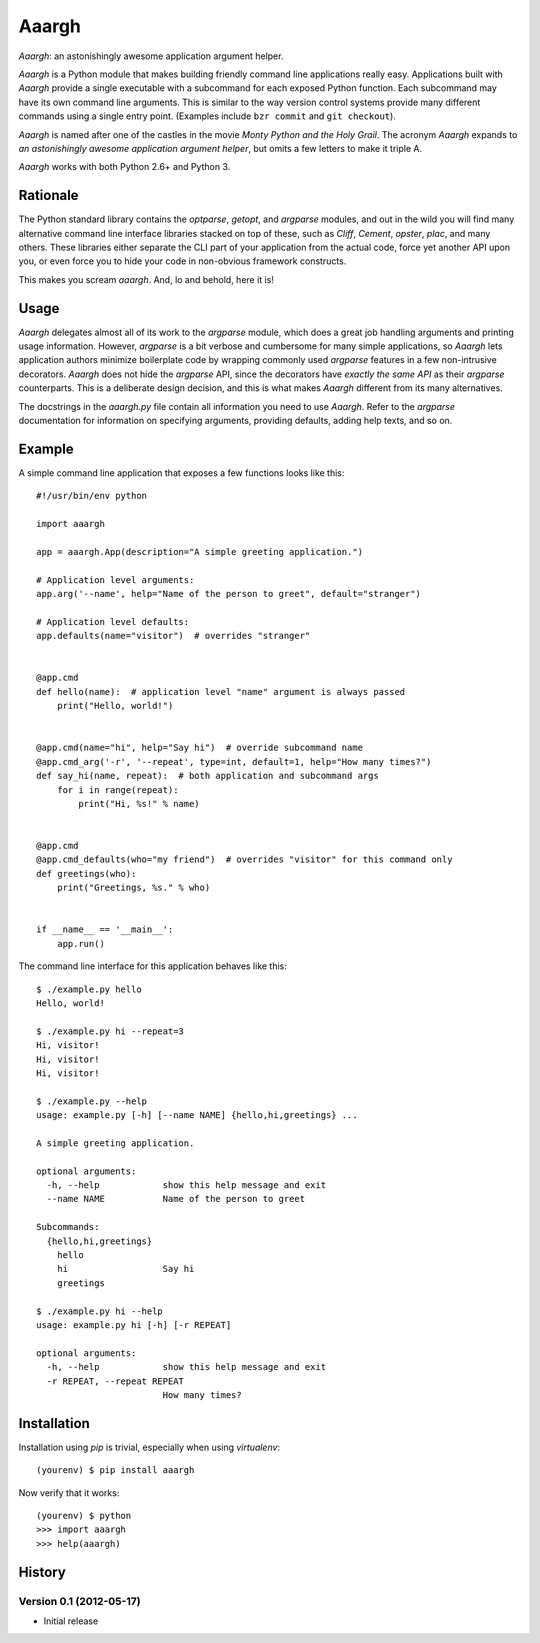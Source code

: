 ******
Aaargh
******

*Aaargh*: an astonishingly awesome application argument helper.

*Aaargh* is a Python module that makes building friendly command line
applications really easy. Applications built with *Aaargh* provide a single
executable with a subcommand for each exposed Python function. Each subcommand
may have its own command line arguments. This is similar to the way version
control systems provide many different commands using a single entry point.
(Examples include ``bzr commit`` and ``git checkout``).

*Aaargh* is named after one of the castles in the movie *Monty Python and the
Holy Grail*. The acronym *Aaargh* expands to *an astonishingly awesome
application argument helper*, but omits a few letters to make it triple A.

*Aaargh* works with both Python 2.6+ and Python 3.


Rationale
=========

The Python standard library contains the `optparse`, `getopt`, and `argparse`
modules, and out in the wild you will find many alternative command line
interface libraries stacked on top of these, such as *Cliff*, *Cement*,
*opster*, *plac*, and many others. These libraries either separate the CLI part
of your application from the actual code, force yet another API upon you, or
even force you to hide your code in non-obvious framework constructs.

This makes you scream *aaargh*. And, lo and behold, here it is!


Usage
=====

*Aaargh* delegates almost all of its work to the `argparse` module, which does
a great job handling arguments and printing usage information. However,
`argparse` is a bit verbose and cumbersome for many simple applications, so
*Aaargh* lets application authors minimize boilerplate code by wrapping
commonly used `argparse` features in a few non-intrusive decorators. *Aaargh*
does not hide the `argparse` API, since the decorators have *exactly the same
API* as their `argparse` counterparts. This is a deliberate design decision,
and this is what makes *Aaargh* different from its many alternatives.

The docstrings in the `aaargh.py` file contain all information you need to use
*Aaargh*. Refer to the `argparse` documentation for information on specifying
arguments, providing defaults, adding help texts, and so on.


Example
=======

A simple command line application that exposes a few functions looks like
this::

   #!/usr/bin/env python

   import aaargh

   app = aaargh.App(description="A simple greeting application.")

   # Application level arguments:
   app.arg('--name', help="Name of the person to greet", default="stranger")

   # Application level defaults:
   app.defaults(name="visitor")  # overrides "stranger"


   @app.cmd
   def hello(name):  # application level "name" argument is always passed
       print("Hello, world!")


   @app.cmd(name="hi", help="Say hi")  # override subcommand name
   @app.cmd_arg('-r', '--repeat', type=int, default=1, help="How many times?")
   def say_hi(name, repeat):  # both application and subcommand args
       for i in range(repeat):
           print("Hi, %s!" % name)


   @app.cmd
   @app.cmd_defaults(who="my friend")  # overrides "visitor" for this command only
   def greetings(who):
       print("Greetings, %s." % who)


   if __name__ == '__main__':
       app.run()

The command line interface for this application behaves like this::

   $ ./example.py hello
   Hello, world!

   $ ./example.py hi --repeat=3
   Hi, visitor!
   Hi, visitor!
   Hi, visitor!

   $ ./example.py --help
   usage: example.py [-h] [--name NAME] {hello,hi,greetings} ...

   A simple greeting application.

   optional arguments:
     -h, --help            show this help message and exit
     --name NAME           Name of the person to greet

   Subcommands:
     {hello,hi,greetings}
       hello
       hi                  Say hi
       greetings

   $ ./example.py hi --help
   usage: example.py hi [-h] [-r REPEAT]

   optional arguments:
     -h, --help            show this help message and exit
     -r REPEAT, --repeat REPEAT
                           How many times?


Installation
============

Installation using `pip` is trivial, especially when using `virtualenv`::

   (yourenv) $ pip install aaargh

Now verify that it works::

   (yourenv) $ python
   >>> import aaargh
   >>> help(aaargh)

.. note:

   For Python 2.6 you also need to install the `argparse` module.


History
=======

Version 0.1 (2012-05-17)
------------------------

* Initial release

